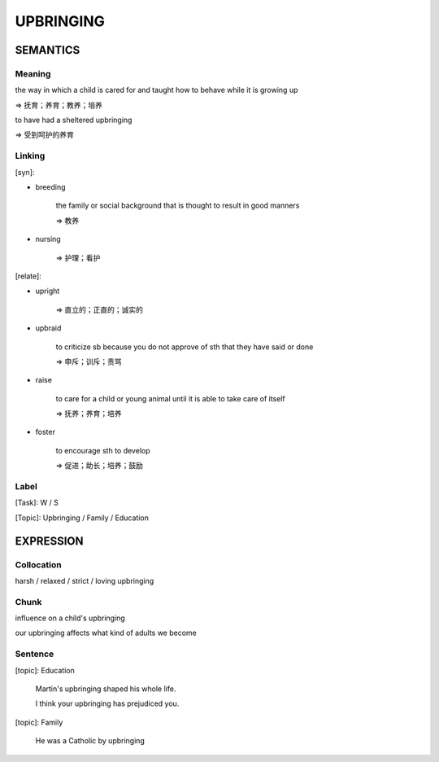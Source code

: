 UPBRINGING
==========


SEMANTICS
---------

Meaning
```````
the way in which a child is cared for and taught how to behave while it is growing up

=> 抚育；养育；教养；培养

to have had a sheltered upbringing

=> 受到呵护的养育

Linking
```````
[syn]:

- breeding

    the family or social background that is thought to result in good manners

    => 教养

- nursing

    => 护理；看护

[relate]:

- upright

    => 直立的；正直的；诚实的

- upbraid

    to criticize sb because you do not approve of sth that they have said or done

    => 申斥；训斥；责骂

- raise

    to care for a child or young animal until it is able to take care of itself

    => 抚养；养育；培养

- foster

    to encourage sth to develop

    => 促进；助长；培养；鼓励


Label
`````
[Task]: W / S

[Topic]:  Upbringing / Family / Education


EXPRESSION
----------


Collocation
```````````
harsh / relaxed / strict / loving upbringing


Chunk
`````
influence on a child's upbringing

our upbringing affects what kind of adults we become

Sentence
`````````
[topic]: Education

    Martin's upbringing shaped his whole life.

    I think your upbringing has prejudiced you.


[topic]: Family

    He was a Catholic by upbringing